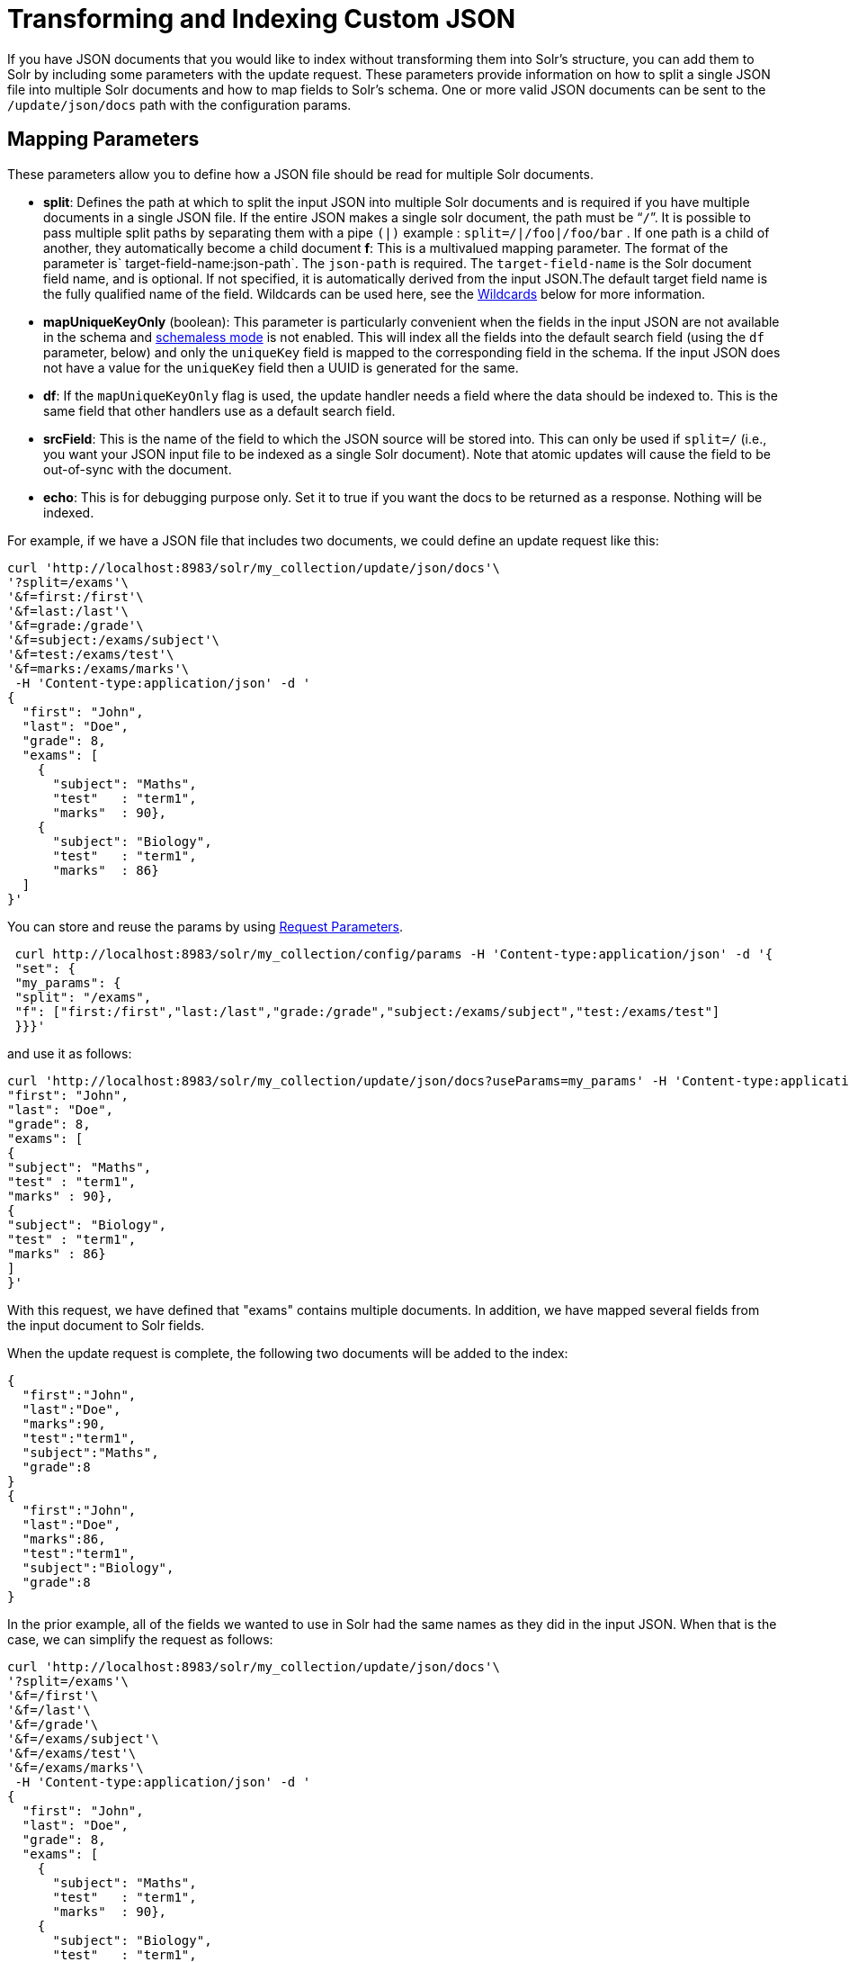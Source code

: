 = Transforming and Indexing Custom JSON
:page-shortname: transforming-and-indexing-custom-json
:page-permalink: transforming-and-indexing-custom-json.html

If you have JSON documents that you would like to index without transforming them into Solr's structure, you can add them to Solr by including some parameters with the update request. These parameters provide information on how to split a single JSON file into multiple Solr documents and how to map fields to Solr's schema. One or more valid JSON documents can be sent to the `/update/json/docs` path with the configuration params.

[[TransformingandIndexingCustomJSON-MappingParameters]]
== Mapping Parameters

These parameters allow you to define how a JSON file should be read for multiple Solr documents.

* **split**: Defines the path at which to split the input JSON into multiple Solr documents and is required if you have multiple documents in a single JSON file. If the entire JSON makes a single solr document, the path must be “`/`”. It is possible to pass multiple split paths by separating them with a pipe `(|)` example : `split=/|/foo|/foo/bar` . If one path is a child of another, they automatically become a child document **f**: This is a multivalued mapping parameter. The format of the parameter is` target-field-name:json-path`. The `json-path` is required. The `target-field-name` is the Solr document field name, and is optional. If not specified, it is automatically derived from the input JSON.The default target field name is the fully qualified name of the field. Wildcards can be used here, see the <<TransformingandIndexingCustomJSON-Wildcards,Wildcards>> below for more information.
* *mapUniqueKeyOnly* (boolean): This parameter is particularly convenient when the fields in the input JSON are not available in the schema and <<schemaless-mode.adoc#schemaless-mode,schemaless mode>> is not enabled. This will index all the fields into the default search field (using the `df` parameter, below) and only the `uniqueKey` field is mapped to the corresponding field in the schema. If the input JSON does not have a value for the `uniqueKey` field then a UUID is generated for the same.
* **df**: If the `mapUniqueKeyOnly` flag is used, the update handler needs a field where the data should be indexed to. This is the same field that other handlers use as a default search field.
* **srcField**: This is the name of the field to which the JSON source will be stored into. This can only be used if `split=/` (i.e., you want your JSON input file to be indexed as a single Solr document). Note that atomic updates will cause the field to be out-of-sync with the document.
* **echo**: This is for debugging purpose only. Set it to true if you want the docs to be returned as a response. Nothing will be indexed.

For example, if we have a JSON file that includes two documents, we could define an update request like this:

[source,bash]
----
curl 'http://localhost:8983/solr/my_collection/update/json/docs'\
'?split=/exams'\
'&f=first:/first'\
'&f=last:/last'\
'&f=grade:/grade'\
'&f=subject:/exams/subject'\
'&f=test:/exams/test'\
'&f=marks:/exams/marks'\
 -H 'Content-type:application/json' -d '
{
  "first": "John",
  "last": "Doe",
  "grade": 8,
  "exams": [
    {
      "subject": "Maths",
      "test"   : "term1",
      "marks"  : 90},
    {
      "subject": "Biology",
      "test"   : "term1",
      "marks"  : 86}
  ]
}'
----

You can store and reuse the params by using <<request-parameters-api.adoc#request-parameters-api,Request Parameters>>.

[source,bash]
----
 curl http://localhost:8983/solr/my_collection/config/params -H 'Content-type:application/json' -d '{
 "set": {
 "my_params": {
 "split": "/exams",
 "f": ["first:/first","last:/last","grade:/grade","subject:/exams/subject","test:/exams/test"]
 }}}'
----

and use it as follows:

[source,bash]
----
curl 'http://localhost:8983/solr/my_collection/update/json/docs?useParams=my_params' -H 'Content-type:application/json' -d '{
"first": "John",
"last": "Doe",
"grade": 8,
"exams": [
{
"subject": "Maths",
"test" : "term1",
"marks" : 90},
{
"subject": "Biology",
"test" : "term1",
"marks" : 86}
]
}'
----

With this request, we have defined that "exams" contains multiple documents. In addition, we have mapped several fields from the input document to Solr fields.

When the update request is complete, the following two documents will be added to the index:

[source,json]
----
{
  "first":"John",
  "last":"Doe",
  "marks":90,
  "test":"term1",
  "subject":"Maths",
  "grade":8
}
{
  "first":"John",
  "last":"Doe",
  "marks":86,
  "test":"term1",
  "subject":"Biology",
  "grade":8
}
----

In the prior example, all of the fields we wanted to use in Solr had the same names as they did in the input JSON. When that is the case, we can simplify the request as follows:

[source,bash]
----
curl 'http://localhost:8983/solr/my_collection/update/json/docs'\
'?split=/exams'\
'&f=/first'\
'&f=/last'\
'&f=/grade'\
'&f=/exams/subject'\
'&f=/exams/test'\
'&f=/exams/marks'\
 -H 'Content-type:application/json' -d '
{
  "first": "John",
  "last": "Doe",
  "grade": 8,
  "exams": [
    {
      "subject": "Maths",
      "test"   : "term1",
      "marks"  : 90},
    {
      "subject": "Biology",
      "test"   : "term1",
      "marks"  : 86}
  ]
}'
----

In this example, we simply named the field paths (such as `/exams/test`). Solr will automatically attempt to add the content of the field from the JSON input to the index in a field with the same name.

[TIP]
====

If you are working in <<schemaless-mode.adoc#schemaless-mode,Schemaless Mode>>, fields that don't exist will be created on the fly with Solr's best guess for the field type. Documents WILL get rejected if the fields do not exist in the schema before indexing. So, if you are NOT using schemaless mode, pre-create those fields.

====

[[TransformingandIndexingCustomJSON-Wildcards]]
== Wildcards

Instead of specifying all the field names explicitly, it is possible to specify wildcards to map fields automatically. There are two restrictions: wildcards can only be used at the end of the `json-path`, and the split path cannot use wildcards. A single asterisk `\*` maps only to direct children, and a double asterisk `\*\*` maps recursively to all descendants. The following are example wildcard path mappings:

* `f=$FQN:/**`: maps all fields to the fully qualified name (`$FQN`) of the JSON field. The fully qualified name is obtained by concatenating all the keys in the hierarchy with a period (`.`) as a delimiter. This is the default behavior if no `f` path mappings are specified.
* `f=/docs/*`: maps all the fields under docs and in the name as given in json
* `f=/docs/**`: maps all the fields under docs and its children in the name as given in json
* `f=searchField:/docs/*` : maps all fields under /docs to a single field called ‘searchField’
* `f=searchField:/docs/**` : maps all fields under /docs and its children to searchField

With wildcards we can further simplify our previous example as follows:

[source,bash]
----
curl 'http://localhost:8983/solr/my_collection/update/json/docs'\
'?split=/exams'\
'&f=/**'\
 -H 'Content-type:application/json' -d '
{
  "first": "John",
  "last": "Doe",
  "grade": 8,
  "exams": [
    {
      "subject": "Maths",
      "test"   : "term1",
      "marks"  : 90},
    {
      "subject": "Biology",
      "test"   : "term1",
      "marks"  : 86}
  ]
}'
----

Because we want the fields to be indexed with the field names as they are found in the JSON input, the double wildcard in `f=/**` will map all fields and their descendants to the same fields in Solr.

It is also possible to send all the values to a single field and do a full text search on that. This is a good option to blindly index and query JSON documents without worrying about fields and schema.

[source,bash]
----
curl 'http://localhost:8983/solr/my_collection/update/json/docs'\
'?split=/'\
'&f=txt:/**'\
 -H 'Content-type:application/json' -d '
{
  "first": "John",
  "last": "Doe",
  "grade": 8,
  "exams": [
    {
      "subject": "Maths",
      "test"   : "term1",
      "marks"  : 90},
    {
      "subject": "Biology",
      "test"   : "term1",
      "marks"  : 86}
  ]
}' 
----

In the above example, we've said all of the fields should be added to a field in Solr named 'txt'. This will add multiple fields to a single field, so whatever field you choose should be multi-valued.

The default behavior is to use the fully qualified name (FQN) of the node. So, if we don't define any field mappings, like this:

[source,bash]
----
curl 'http://localhost:8983/solr/my_collection/update/json/docs?split=/exams'\
    -H 'Content-type:application/json' -d '
{
  "first": "John",
  "last": "Doe",
  "grade": 8,
  "exams": [
    {
      "subject": "Maths",
      "test"   : "term1",
      "marks"  : 90},
    {
      "subject": "Biology",
      "test"   : "term1",
      "marks"  : 86}
  ]
}'
----

The indexed documents would be added to the index with fields that look like this:

[source,bash]
----
{
  "first":"John",
  "last":"Doe",
  "grade":8,
  "exams.subject":"Maths",
  "exams.test":"term1",
  "exams.marks":90},
{
  "first":"John",
  "last":"Doe",
  "grade":8,
  "exams.subject":"Biology",
  "exams.test":"term1",
  "exams.marks":86}
----

[[TransformingandIndexingCustomJSON-MultipledocumentsinaSinglePayload]]
== Multiple documents in a Single Payload

This functionality supports documents in the http://jsonlines.org/[JSON Lines] format (`.jsonl`), which specifies one document per line.

For example:

[source,bash]
----
curl 'http://localhost:8983/solr/my_collection/update/json/docs' -H 'Content-type:application/json' -d '
{ "first":"Steve", "last":"Jobs", "grade":1, "subject": "Social Science", "test" : "term1", "marks" : 90}
{ "first":"Steve", "last":"Woz", "grade":1, "subject": "Political Science", "test" : "term1", "marks" : 86}'
----

Or even an array of documents, as in this example:

[source,bash]
----
curl 'http://localhost:8983/solr/my_collection/update/json/docs' -H 'Content-type:application/json' -d '[
{ "first":"Steve", "last":"Jobs", "grade":1, "subject": "Computer Science", "test"   : "term1", "marks"  : 90},
{ "first":"Steve", "last":"Woz", "grade":1, "subject": "Calculus", "test"   : "term1", "marks"  : 86}]'
----

[[TransformingandIndexingCustomJSON-IndexingNestedDocuments]]
== Indexing Nested Documents

The following is an example of indexing nested documents:

[source,bash]
----
curl 'http://localhost:8983/solr/my_collection/update/json/docs?split=/|/orgs'\
    -H 'Content-type:application/json' -d '{
  "name": "Joe Smith",
  "phone": 876876687,
  "orgs": [
    {
      "name": "Microsoft",
      "city": "Seattle",
      "zip": 98052
    },
    {
      "name": "Apple",
      "city": "Cupertino",
      "zip": 95014
    }
  ]
}'
----

With this example, the documents indexed would be, as follows:

[source,bash]
----
{
  "name":"Joe Smith",
  "phone":876876687,
  "_childDocuments_":[
    {
      "name":"Microsoft",
      "city":"Seattle",
      "zip":98052},
    {
      "name":"Apple",
      "city":"Cupertino",
      "zip":95014}]}
----

[[TransformingandIndexingCustomJSON-TipsforCustomJSONIndexing]]
== Tips for Custom JSON Indexing

1.  Schemaless mode: This handles field creation automatically. The field guessing may not be exactly as you expect, but it works. The best thing to do is to setup a local server in schemaless mode, index a few sample docs and create those fields in your real setup with proper field types before indexing
2.  Pre-created Schema : Post your docs to the `/update/`json`/docs` endpoint with `echo=true`. This gives you the list of field names you need to create. Create the fields before you actually index
3.  No schema, only full-text search : All you need to do is to do full-text search on your JSON. Set the configuration as given in the Setting JSON Defaults section.

[[TransformingandIndexingCustomJSON-SettingJSONDefaults]]
== Setting JSON Defaults

It is possible to send any json to the `/update/json/docs` endpoint and the default configuration of the component is as follows:

[source,xml]
----
<initParams path="/update/json/docs">
  <lst name="defaults">
    <!-- this ensures that the entire json doc will be stored verbatim into one field -->
    <str name="srcField">_src_</str>
    <!-- This means a the uniqueKeyField will be extracted from the fields and
         all fields go into the 'df' field. In this config df is already configured to be 'text'
     -->
    <str name="mapUniqueKeyOnly">true</str>
    <!-- The default search field where all the values are indexed to -->
    <str name="df">text</str>
  </lst>
</initParams>
----

So, if no params are passed, the entire json file would get indexed to the `\_src_` field and all the values in the input JSON would go to a field named `text`. If there is a value for the uniqueKey it is stored and if no value could be obtained from the input JSON, a UUID is created and used as the uniqueKey field value.

Alternately, use the Request Parameters feature to set these params

[source,bash]
----
 curl http://localhost:8983/solr/my_collection/config/params -H 'Content-type:application/json' -d '{
 "set": {
 "full_txt": {
     "srcField": "_src_",
     "mapUniqueKeyOnly" : true,
     "df": "text"
 }}}'
----

Send the parameter `useParams=full_txt` with each request.
